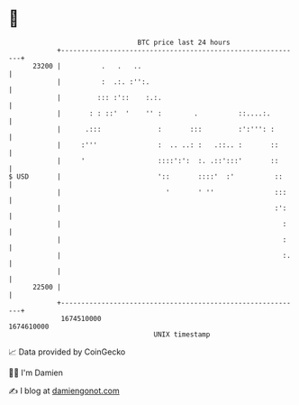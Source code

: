 * 👋

#+begin_example
                                   BTC price last 24 hours                    
               +------------------------------------------------------------+ 
         23200 |          .   .   ..                                        | 
               |          :  .:. :'':.                                      | 
               |         ::: :'::    :.:.                                   | 
               |       : : ::'  '    '' :        .          ::....:.        | 
               |      .:::              :       :::         :':''': :       | 
               |     :'''               :  .. ..: :   .::.. :       ::      | 
               |     '                  ::::':':  :. .::':::'       ::      | 
   $ USD       |                        '::       ::::'  :'          ::     | 
               |                          '       ' ''               :::    | 
               |                                                     :':    | 
               |                                                       :    | 
               |                                                       :    | 
               |                                                       :.   | 
               |                                                            | 
         22500 |                                                            | 
               +------------------------------------------------------------+ 
                1674510000                                        1674610000  
                                       UNIX timestamp                         
#+end_example
📈 Data provided by CoinGecko

🧑‍💻 I'm Damien

✍️ I blog at [[https://www.damiengonot.com][damiengonot.com]]
